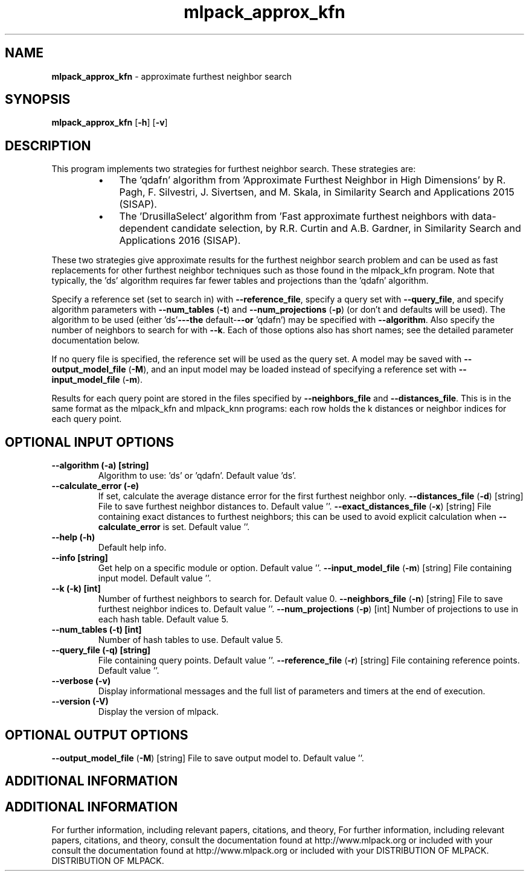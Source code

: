 .\" Text automatically generated by txt2man
.TH mlpack_approx_kfn  "1" "" ""
.SH NAME
\fBmlpack_approx_kfn \fP- approximate furthest neighbor search
.SH SYNOPSIS
.nf
.fam C
 \fBmlpack_approx_kfn\fP [\fB-h\fP] [\fB-v\fP]  
.fam T
.fi
.fam T
.fi
.SH DESCRIPTION


This program implements two strategies for furthest neighbor search. These
strategies are:
.RS
.IP \(bu 3
The 'qdafn' algorithm from 'Approximate Furthest Neighbor in High
Dimensions' by R. Pagh, F. Silvestri, J. Sivertsen, and M. Skala, in
Similarity Search and Applications 2015 (SISAP).
.IP \(bu 3
The 'DrusillaSelect' algorithm from 'Fast approximate furthest neighbors
with data-dependent candidate selection, by R.R. Curtin and A.B. Gardner, in
Similarity Search and Applications 2016 (SISAP).
.RE
.PP
These two strategies give approximate results for the furthest neighbor search
problem and can be used as fast replacements for other furthest neighbor
techniques such as those found in the mlpack_kfn program. Note that
typically, the 'ds' algorithm requires far fewer tables and projections than
the 'qdafn' algorithm.
.PP
Specify a reference set (set to search in) with \fB--reference_file\fP, specify a
query set with \fB--query_file\fP, and specify algorithm parameters with
\fB--num_tables\fP (\fB-t\fP) and \fB--num_projections\fP (\fB-p\fP) (or don't and defaults will be
used). The algorithm to be used (either 'ds'\fB---the\fP default-\fB--or\fP 'qdafn') may
be specified with \fB--algorithm\fP. Also specify the number of neighbors to search
for with \fB--k\fP. Each of those options also has short names; see the detailed
parameter documentation below.
.PP
If no query file is specified, the reference set will be used as the query
set. A model may be saved with \fB--output_model_file\fP (\fB-M\fP), and an input model
may be loaded instead of specifying a reference set with \fB--input_model_file\fP
(\fB-m\fP).
.PP
Results for each query point are stored in the files specified by
\fB--neighbors_file\fP and \fB--distances_file\fP. This is in the same format as the
mlpack_kfn and mlpack_knn programs: each row holds the k distances or neighbor
indices for each query point.
.SH OPTIONAL INPUT OPTIONS 

.TP
.B
\fB--algorithm\fP (\fB-a\fP) [string]
Algorithm to use: 'ds' or 'qdafn'. Default
value 'ds'.
.TP
.B
\fB--calculate_error\fP (\fB-e\fP)
If set, calculate the average distance error for
the first furthest neighbor only.
\fB--distances_file\fP (\fB-d\fP) [string] 
File to save furthest neighbor distances to. 
Default value ''.
\fB--exact_distances_file\fP (\fB-x\fP) [string] 
File containing exact distances to furthest
neighbors; this can be used to avoid explicit
calculation when \fB--calculate_error\fP is set. 
Default value ''.
.TP
.B
\fB--help\fP (\fB-h\fP)
Default help info.
.TP
.B
\fB--info\fP [string]
Get help on a specific module or option. 
Default value ''.
\fB--input_model_file\fP (\fB-m\fP) [string] 
File containing input model. Default value ''.
.TP
.B
\fB--k\fP (\fB-k\fP) [int]
Number of furthest neighbors to search for. 
Default value 0.
\fB--neighbors_file\fP (\fB-n\fP) [string] 
File to save furthest neighbor indices to. 
Default value ''.
\fB--num_projections\fP (\fB-p\fP) [int] Number of projections to use in each hash table.
Default value 5.
.TP
.B
\fB--num_tables\fP (\fB-t\fP) [int]
Number of hash tables to use. Default value 5.
.TP
.B
\fB--query_file\fP (\fB-q\fP) [string]
File containing query points. Default value
\(cq'.
\fB--reference_file\fP (\fB-r\fP) [string] 
File containing reference points. Default value
\(cq'.
.TP
.B
\fB--verbose\fP (\fB-v\fP)
Display informational messages and the full list
of parameters and timers at the end of
execution.
.TP
.B
\fB--version\fP (\fB-V\fP)
Display the version of mlpack.
.SH OPTIONAL OUTPUT OPTIONS 

\fB--output_model_file\fP (\fB-M\fP) [string] 
File to save output model to. Default value
\(cq'.
.SH ADDITIONAL INFORMATION
.SH ADDITIONAL INFORMATION


For further information, including relevant papers, citations, and theory,
For further information, including relevant papers, citations, and theory,
consult the documentation found at http://www.mlpack.org or included with your
consult the documentation found at http://www.mlpack.org or included with your
DISTRIBUTION OF MLPACK.
DISTRIBUTION OF MLPACK.
